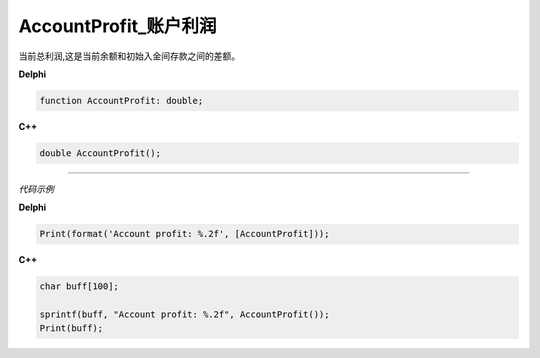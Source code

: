 AccountProfit_账户利润
=============================================


当前总利润,这是当前余额和初始入金间存款之间的差额。





**Delphi**

.. code:: delphi

	function AccountProfit: double;

	
	
**C++** 

.. code:: cpp

	double AccountProfit();





------------


*代码示例*


**Delphi**

.. code:: delphi

	Print(format('Account profit: %.2f', [AccountProfit]));





**C++**

.. code:: cpp

	char buff[100];	 

	sprintf(buff, "Account profit: %.2f", AccountProfit());
	Print(buff);





